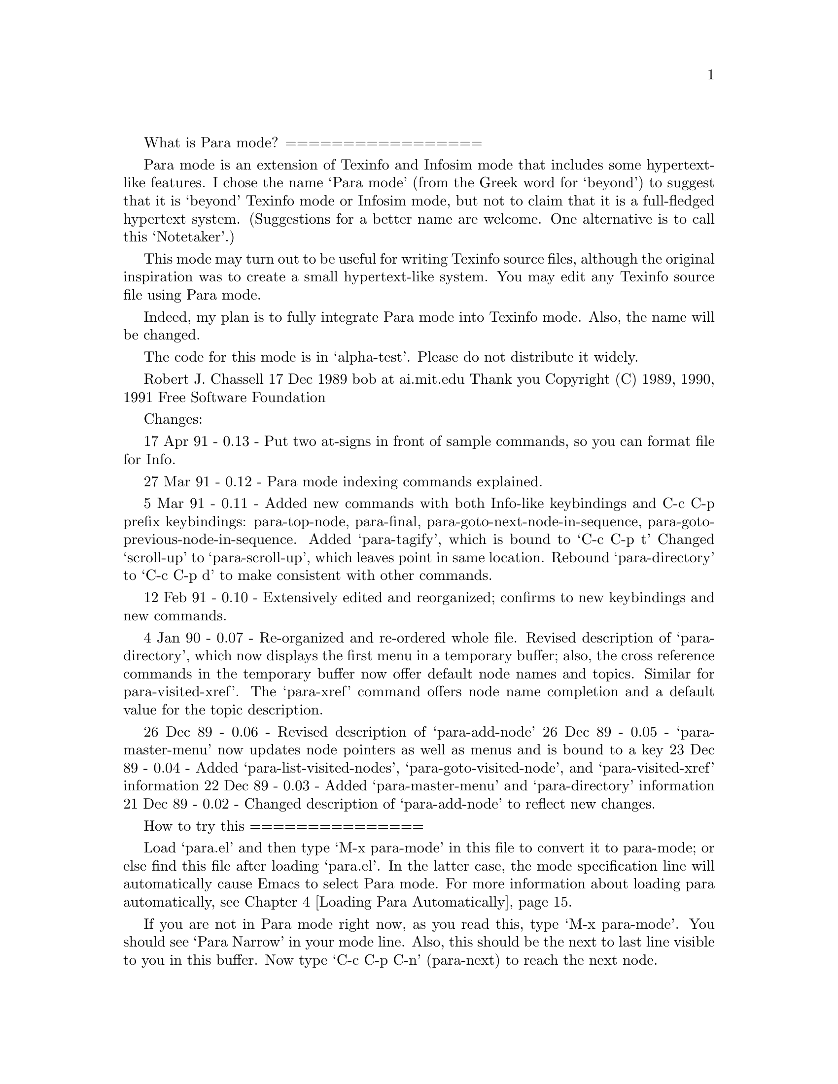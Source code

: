 \input texinfo    @c -*-para-*-
@setfilename para-mode-info
@settitle Para Mode Basics

What is Para mode?
=================

Para mode is an extension of Texinfo and Infosim mode that includes
some hypertext-like features.  I chose the name `Para mode' (from the
Greek word for `beyond') to suggest that it is `beyond' Texinfo mode
or Infosim mode, but not to claim that it is a full-fledged hypertext
system.  (Suggestions for a better name are welcome.  One alternative
is to call this `Notetaker'.)

This mode may turn out to be useful for writing Texinfo source files,
although the original inspiration was to create a small hypertext-like
system.   You may edit any Texinfo source file using Para mode.

Indeed, my plan is to fully integrate Para mode into Texinfo mode.
Also, the name will be changed.

The code for this mode is in `alpha-test'.  Please do not distribute
it widely.

Robert J. Chassell      17 Dec 1989      bob at ai.mit.edu    Thank you
Copyright (C) 1989, 1990, 1991 Free Software Foundation

Changes:

17 Apr 91 - 0.13 - Put two at-signs in front of sample commands, so
                   you can format file for Info.

27 Mar 91 - 0.12 - Para mode indexing commands explained.

 5 Mar 91 - 0.11 - Added new commands with both Info-like keybindings and
                   C-c C-p prefix keybindings: para-top-node,
                   para-final, para-goto-next-node-in-sequence,
                   para-goto-previous-node-in-sequence.
                   Added `para-tagify', which is bound to `C-c C-p t'
                   Changed `scroll-up' to `para-scroll-up', which
                   leaves point in same location.
                   Rebound `para-directory' to `C-c C-p d' to make
                   consistent with other commands.

12 Feb 91 - 0.10 - Extensively edited and reorganized; confirms to new
                   keybindings and new commands.

 4 Jan 90 - 0.07 - Re-organized and re-ordered whole file.  Revised
                   description of `para-directory', which now displays
                   the first menu in a temporary buffer; also, the
                   cross reference commands in the temporary buffer
                   now offer default node names and topics. Similar
                   for para-visited-xref'.  The `para-xref' command
                   offers node name completion and a default value for
                   the topic description.

26 Dec 89 - 0.06 - Revised description of `para-add-node' 
26 Dec 89 - 0.05 - `para-master-menu' now updates node pointers as
                   well as menus and is bound to a key
23 Dec 89 - 0.04 - Added `para-list-visited-nodes',
                   `para-goto-visited-node', and `para-visited-xref'
                   information
22 Dec 89 - 0.03 - Added `para-master-menu' and `para-directory' information
21 Dec 89 - 0.02 - Changed description of `para-add-node' to reflect
                   new changes.

How to try this
===============

Load `para.el' and then type `M-x para-mode' in this file to
convert it to para-mode; or else find this file after loading
`para.el'.  In the latter case, the mode specification line will
automatically cause Emacs to select Para mode.  For more information
about loading para automatically, @pxref{Loading Para, , Loading
Para Automatically}.  

If you are not in Para mode right now, as you read this, type `M-x
para-mode'.  You should see `Para Narrow' in your mode line.  Also, this
should be the next to last line visible to you in this buffer.  Now type
`C-c C-p C-n' (para-next) to reach the next node.

@node Top, Quick Directions, (dir), (dir)

To get here from the top of the file, you typed `C-c C-p C-n'
(para-next), which is the command for going to the next file.

To return to the beginning of the file type `C-c C-p C-b' (para-beginning).

This top node has no `previous' node, but in nodes that do have a
`previous' node, type `C-c C-p C-p' (para-prev) to go to it.

If you are reading this the first time, you will want to select the
first entry on the menu by typing `C-c C-p 1' or else by putting the
cursor in the upper left corner of the window and typing `1'.

(Or you can use the `para-goto-next-node-in-sequence' command.)

Here is the menu:

@menu
* Quick Directions::            Quick Directions
* Para Mode Summary::           Summary of How Para Mode Works
* Para Mode Commands::          Para Mode Commands
* Loading Para::                Loading Para Automatically
* Brief Command Listing::       Brief Command Listing

 --- The Detailed Node Listing ---

Summary of How Para Mode Works

* File Structure::              What a Para Mode File Is

Para Mode Commands

* Prefix Command Conventions::  Keybindings follow a pattern
* Shortcut Commands::           Info-like `Shortcut' Movement Commands
* Movement Commands::           Basic Para Mode Movement Commands
* Other files::                 Movement to Other files
* Create Files and Nodes::      How to create files and add nodes
* Narrowing::                   How to narrow and widen
* Create Menus and Outlines::   How to creating menus and outlines
* Expanding an Outline::        Expanding an Outline
* Indexing::                    Indexing 
* Updating Commands::           Node and Menu Updating Commands
* Tagifying::                   Creating Tags
* Main Menu::                   Using the Main Menu
* Recently Visited Nodes::      Listing Recently Visited Nodes
* References::                  Cross References
@end menu

@node Quick Directions, Para Mode Summary, Top, Top
@chapter Quick Directions

You can move through the file from node to node in strict sequence by
typing `C-c C-p C-[' (para-goto-previous-node-in-sequence) or
`C-c C-p C-]' (para-goto-next-node-in-sequence) 

Also, if your cursor is in the upper left hand corner of the window,
or if the buffer is read-only, you can use the Info mode commands,
which are single keys such as `b' and `n'.  These commands execute
`para-beginning' and `para-next' just as `C-c C-p C-b' and `C-c C-p
C-n' do.  All the movement commands have keybindings.

If your cursor is in the upper left hand corner of the window, or if
the buffer is read-only, you can scroll forward by typing SPC and
scroll backward by typing DEL.  You can combind the SPC scrolling
command and the `]' node movement command to move though the complete
file.

You can select a node listed in a menu by typing `C-c C-p 1', `C-c C-p
2', etc., to go to the first node listed, the second node listed,
etc.; or you can place the cursor over the name of the node, type `C-c
C-p C-m' (para-menu) and then type the menu name (or part of it),
followed by pressing RET.  (The `para-menu' command will even take
you to another file.)

To go to the next node in this file, type `C-c C-p C-n'.

Or, if your cursor is in the upper left hand corner of the window, or
if the buffer is read-only, type `n'.

@node Para Mode Summary, Para Mode Commands, Quick Directions, Top
@chapter Summary of How Para Mode Works

Within Para Mode, it is easy to create new nodes and provide references
for them.  It might be more appropriate to call `Para mode' `Notetaker
mode' except that the latter name is long.

What you do is create a Texinfo source file, using several helpful
commands, and then move around the file using Para mode.

You can use Para mode as a convenient way to write Texinfo source
files or as a hypertext-like system.  In the latter case, you use Para
mode to write `notes'.  The rest of this document is designed for this
use.

Notes are `nodes' in Texinfo.  You reach such nodes either by following
menus to them or by following cross references or by searching through
the file for a regular expression within the node.

Para mode has special commands for writing cross references as well as
for other tasks.  A cross reference look like this: @xref{References,
, Making Cross References}.

Para mode offers commands similar to those in Info mode, even though
the file is in Texinfo format rather than in Info format.  (This is a
feature of Infosim mode from which Para mode derives.)  Using the Info
inspired commands, you can move forward and backward in the Texinfo
file.

Using commands adapted from Texinfo mode, you can create a master menu
of all the nodes in a file.  In the menu, you can use the Emacs search
commands to search for node names or for words mentioned in node names
and thereby easily find a node on a specific topic.

If you wish, after creating your Texinfo file, you may convert it to an
Info file or even print it out as hardcopy; or you may continue to use
Para mode.  (Note that this version of this file is not written to be
run through TeX or converted to Info, although it might be possible to
do that.)

@menu
* File Structure::              What a Para Mode File Is
@end menu

@node File Structure,  , Para Mode Summary, Para Mode Summary
@section What a Para Mode File Is
 
A Para Mode file is a Texinfo file.  Minimally, you need a `top' node
in the file.  The node name `top' must be followed by a comma.  

A top node looks like the following, except that in the source version
of this file, two `@@' are used together, so Emacs does not interpret
this example as a node:

    @@node Top,

Of course, the node should also list the `Next', `Previous' and `Up'
pointers.  Fortunately, you do not have to do this yourself.  If you
use the `C-c C-p a' (para-add-node) command, the pointers and
immediate menu are updated.  And you employ the `C-c C-p m'
(para-make-master-menu) command to update every node pointer and menu
and create a master menu.  @xref{Main Menu, , Using the Main Menu}.

With its next, previous, and up pointers, a top node looks like this:

    @@node Top, Next-node, (dir), (dir)

You may also include a header at the beginning of a Para Mode file.  

You can see the heading at the beginning of this file by typing `C-c
C-p C-b' (para-beginning).  (You can return to this node by typing
`C-c C-p C-l' (para-last).)  Strictly speaking, such a full heading is
not necessary for Para Mode, but it is useful.  The heading is
standard for Texinfo source files.

The `\input texinfo' in the first line is for when you run TeX on the
file. The command tells TeX to use the texinfo.tex macro file.  The
`-*-para-*-' in the first line is a mode specification that causes Emacs
to select Para mode automatically when you load the file.

@node  Para Mode Commands, Loading Para, Para Mode Summary, Top
@chapter Para Mode Commands

The default Para mode keybindings are compatible with Texinfo mode and
all the Texinfo mode keybindings are provided.  For example, you can
use `C-c C-u C-e' (texinfo-every-node-update) to update every node in
a Para mode file.

The prefix keys for the different groups of Texinfo commands are:

    ; TeX commands              prefix key: `C-c C-t'
    ; Elisp formatting commands prefix key: `C-c C-e'
    ; C code commands           prefix key: `C-c C-m'
    ; Updating commands         prefix key: `C-c C-u'
    ; String insertion commands prefix key: `C-c C-c'

The prefix keys for the commands specific to Para mode are:

    Para indexing commands    prefix key: `C-c C-x'
    Para mode general         prefix key: `C-c C-p'

In addition, there are `shortcut' keybindings you can use in certain
circumstances.  @xref{Shortcut Commands}.

@menu
* Prefix Command Conventions::  Keybindings follow a pattern
* Shortcut Commands::           Info-like `Shortcut' Movement Commands
* Movement Commands::           Basic Para Mode Movement Commands
* Other files::                 Movement to Other files
* Create Files and Nodes::      How to create files and add nodes
* Narrowing::                   How to narrow and widen
* Create Menus and Outlines::   How to creating menus and outlines
* Expanding an Outline::        Expanding an Outline
* Indexing::                    Indexing 
* Updating Commands::           Node and Menu Updating Commands
* Tagifying::                   Creating Tags
* Main Menu::                   Using the Main Menu
* Recently Visited Nodes::      Listing Recently Visited Nodes
* References::                  Cross References
@end menu


@node Prefix Command Conventions, Shortcut Commands, Para Mode Commands, Para Mode Commands
@section Prefix Command Conventions

Two forms of Para mode command use the `C-c C-p' prefix:

  * movement commands similar to those you use in Info:
    type the Para mode general prefix key followed by a control key,
    for example, `C-c C-p C-n' (para-next)

  * insertion and listing commands:
    type the Para mode general prefix key followed by a letter, 
    for example, `C-c C-p a' (para-add-node)

(The keybinding for `C-c C-p n' (para-narrow-to-node) is the
exception to this rule.)


@node Shortcut Commands, Movement Commands, Prefix Command Conventions, Para Mode Commands
@section Info-like `Shortcut' Movement Commands

When point is at the upper left of the window or the buffer is
read-only, you can use the Info commands as is, `n' for next, `p' for
previous, and so on.  But when point is elsewhere, the key strokes
merely insert themselves as you would expect (so you can edit the
file) and you have to use commands with a control prefix, as in `C-c
C-p C-n' (para-next).

The commands are:

     1        para-menu-1            go to the node of the first menu 
     2                                 item, etc.
     ...

     b        para-beginning         go to the very beginning of the file
     <        para-top-node          go to the top node
     >        para-final

     d        para-directory         display the first menu from the file
                                       in a special buffer.
     f        para-follow            follow a cross reference
     g        para-goto-node         go to the named node
     l        para-last              go to the last node you visited
     m        para-menu              select a menu item
     n        para-next              go to the next node
     p        para-prev              go to the previous node
     [        para-goto-previous-node-in-sequence   
     ]        para-goto-next-node-in-sequence

     q        para-quit              switches you to Texinfo mode.
     s        para-search            regular expression search through file
     u        para-up                go to the up node

     SPC      para-scroll-up         scroll the text upwards
     DEL      para-scroll-down       scroll the text downwards

@node Movement Commands, Other files, Shortcut Commands, Para Mode Commands
@section Basic Para Mode Movement Commands

You can move through a Para mode file using the regular Emacs commands
if you widen the buffer with the `C-x w' (widen) command.  Also, you
can move from one to the next or previous node in strict sequence,
regardless of the next or previous node's hierarchical level, by
typing `C-u C-c C-p C-n' or `C-u C-c C-p C-p' (`para-next' or
`para-prev' with a prefix argument) or by using the `C-c C-p C-[' and
`C-c C-p C-]' commands.  Otherwise, the movement commands work as they
do in Info.

Here is a list of the Para mode movement commands:

* Quit:

C-c C-p C-q         para-quit           switches you to Texinfo mode.
                                           
* Move:

C-c C-p C-n         para-next           go to the next or previous node;
C-c C-p C-p         para-prev           with prefix arg, go to next
                                        node in strict sequence

C-c C-p C-[         para-goto-previous-node-in-sequence
C-c C-p C-]         para-goto-next-node-in-sequence
                                        go to next or previous node
                                            in strict sequence

C-c C-p C-u         para-up             go to the up node
C-c C-p C-l         para-last           go to the last node you visited

C-c C-p C-b         para-beginning      go to the beginning of the file
C-c C-p C-<         para-top-node       go to the top node
C-c C-p C->         para-final   go to the end of the file

C-c C-p C-g         para-goto-node       go to the named node

C-c C-p C-f         para-follow         follow a cross reference, even to
                                            another file

* Goto menu items:

C-c C-p C-m         para-menu           select a menu item
                                            (commands with the same
                                            keybinding work in the special
                                            buffers listing nodes)

C-c C-p 1           para-menu-1         go to the node of the first menu 
                                            item, etc.
C-c C-p 2           para-menu-2
C-c C-p 3           para-menu-3
C-c C-p 4           para-menu-4  
C-c C-p 5           para-menu-5

* Make directories---rather like tables of contents:


C-c C-p d           para-list-directory     
                                        display the first menu from the file
                                            in a special buffer.
                                        Use `m' or `C-c C-p C-m' in
                                            buffer to go to menu item.

C-c C-p l           para-list-visited-nodes 
                                        display the most recently visited 
                                            nodes in a special buffer
                                        use `m' or `C-c C-p C-m' in
                                            buffer to go to menu item.

* Search:

C-c C-p C-s         para-search         regular expression search 
                                            through file from point

* Don't forget:

C-g                 keyboard-quit       the standard Emacs key to
                                            cancel a command or
                                            escape a problem

@node Other files, Create Files and Nodes, Movement Commands, Para Mode Commands
@section Movement to Other files

The `para-menu' and `para-follow' commands not only take you to nodes
in the current buffer, but also find other files.  Files must be
located in the current directory, or else their names must be spelled
out completely.  

Referenced files should be Texinfo mode or Para mode files; other
kinds of file will be found, but Emacs will signal an error, that no
node is found.

The `para-menu' and `para-follow' commands act on the other file as if
it were a Para mode file.

In a menu, an entry for another file has to possess either of the two
following formats:

* item:(filename).             description.
* item:(filename)nodename.     description.

(The `description' is optional.)

The file name must either be to a file in the current directory or a
full, absolute pathname. Para mode finds the file and attempts to
visit it in Para mode.

In a cross reference, the format must follow the format used in
Texinfo, with one difference: instead of providing the Info file name,
provide the Texinfo file name, including the absolute path name, as in
this example:

    @xref{Cross References, , Making Cross References,
    /u/texinfo2/texinfo2.texi, The Texinfo Manual}, for details.

As with the `para-menu' command, `para-follow' finds the file and
attempts to visit it in Para mode.

    Note: it would be desireable to enhance Para mode to select
    automatically the mode for a visited file according to the type of
    file; this would make it possible to make references to Info
    files.

@node Create Files and Nodes, Narrowing, Other files, Para Mode Commands
@section  How to Create Files and Add Nodes

By convention,the keybindings for the Para mode creation commands
consist of the Para mode prefix followed by a letter.

Para Mode has two fundamental creation commands: one for creating a
Para mode file, and the other for creating nodes within the file.

C-c C-p f       para-make-file      create a Para mode file

C-c C-p a       para-add-node       create a node

Use `para-make-file' to create a Para mode file.
If you are not visiting a buffer in Para mode mode type:

    M-x para-make-file

If you are visiting a buffer in Para mode mode type:

    C-c C-p f

Emacs will prompt you for the filename and for the hardcopy title.  To
make the Info file name, `.info' is appended to the filename.  You may
wish to edit this by hand.  If the file already exists, an error is
signaled.

Of course, you may edit any Texinfo source file using Para mode.  Just
type `M-x para-mode' while visiting a buffer in Texinfo mode.

When you are visiting a file in Para Mode, you may create menus and
nodes within it using the `C-c C-p a' (para-add-node) command.

As an exercise, you may create a new Para mode file called `foo' by
typing `C-c C-p f' (para-make-file) and then `foo' when prompted.

To create a node, type:

    C-c C-p a

If the new node is at the same or lower hierarchical level as the
preceding node, the `C-c C-p a' (para-add-node) command creates new
node and section headers and inserts them at point.

But if the new node is at a higher hierarchical level, the command
inserts the new node and section headers just before next node at the
same level of the new node.  

Usually, you type `C-c C-p a' without a prefix argument.  In this
case, the new node is the same type as the preceding node and the new
headers are inserted at point.  You are prompted for the node name and
title.

However, if you type a prefix argument before typing `C-c C-p a',
Emacs will prompt you for the type (that is, for the hierarchical
level) of the node.  This command looks like this:

    C-u C-c C-p a

In this case, the default type is one level lower than the preceding
node (unless the previous node is already at the lowest level).

In addition, the `C-c C-p a' (para-add-node) command updates pointers
in the relevant previous and next node lines and updates the appropriate
menu (but not the master menu, unless the added node is a chapter).

After you have created a node, you may type within it.


@node Narrowing, Create Menus and Outlines, Create Files and Nodes, Para Mode Commands
@section How to Narrow and Widen

After your have created a new node, you may want to narrow to it; and
you may want to widen the file.  The commands are:

C-c C-p n       para-narrow-to-node
                narrow the region so you have access only to the current node

C-x w           widen
                remove restrictions from current buffer, allowing full
                    text to be seen and edited

(The `widen' command is the standard Emacs command; the default
keybinding for `para-narrow-to-node' is the exception to the rule that
letters are for creation or insertion commands.)

If you remove restrictions from current buffer, you may still use one of
the Info movement commands, but if you do, the buffer will automatically
become narrowed.

@node Create Menus and Outlines, Expanding an Outline, Narrowing, Para Mode Commands
@section How to Create Menus and Outlines

Inside a node you can create a template for a menu and position point
within it with the `C-c C-p i' (para-insert-menu) command.  You can
type your entries in the menu.  Then you can create nodes for each
entry.  Each node uses the node name for the entry and uses the text
from the description for the section title.  This way you can use the
menu as an outline and then expand on the outline in each node.

This provides an alternative method for writing Para documents than
the method that uses the node and menu updating commands for creating
or updating node pointers and menus.  The one method is a `top down'
writing technique; the other is a `bottom up' technique.  Or you can
combine the two techniques.

C-c C-p i       para-insert-menu
                insert a Texinfo menu template and position point in it

C-c C-p e       para-menu-explode
                create new node and section headers at the end of the
                current node, using the existing menu for the names of
                the nodes and for the titles for the sections

For more information about `para-menu-explode', see @ref{Expanding an
Outline}.

@node Expanding an Outline, Indexing, Create Menus and Outlines, Para Mode Commands
@section Expanding an Outline

You can write menus in Para mode and then use the `C-c C-p e'
(para-menu-explode) to create new node and section headers at the
end of the current node, one for each entry in the menu.

Each node name is the same as in the menu, and the section title
following the node is the same as the descriptive string for the menu
entry.

The command is:

    C-c C-p e           para-menu-explode

The section titles are automatically inserted one hierarchical level
lower than the node preceding the menu.

If you want to create chapters following a menu written after a `Top'
node, write an `@@top' command after the `Top' node line, like this

    @@node Top
    @@top

(except that in the source version of this file, two `@@' are used
together, so Emacs does not interpret the example as a node.)

The `@@top' command is a command that produces results like
`@@unnumbered' in Texinfo mode but is understood by
`para-menu-explode' to indicate the top node.

@node Indexing, Updating Commands, Expanding an Outline, Para Mode Commands
@section Indexing

You can insert index entries in a Para mode file and use these to
create indices similar to those in Info.  You can use the regular
Para mode menu command to go to nodes listed in the index.

The indexing commands use `C-c C-x' as the prefix key.

Para mode has six index entries commands, one for each of the
predefined index types:

    C-c C-x c       para-index-concept
    C-c C-x f       para-index-function
    C-c C-x k       para-index-keystroke
    C-c C-x p       para-index-program
    C-c C-x t       para-index-datatype
    C-c C-x v       para-index-variable

The `para-insert-index' command causes @@printindex to insert the
appropriate index menu in the Para mode file just after each
@@printindex command.  (The index menu is inserted between @@ignore
and @@end ignore so you can safely format the file for TeX or Info if
you wish.

    C-c C-x x       para-insert-index 

To insert an index entry at the end of the paragraph type `C-c C-x'
and then a key corrsponding to the type of index entry you wish to
make, `f' for function index, `c' for concept index, etc.  For
example, you would type the following to make an entry in the index of
variables:

    C-c C-x v

An indexing commands attempts to offer you a default entry, based on
the characteristics of the text following point.

Also, the indexing functions insert index entries after moving point
forward one paragraph.  Usually, this is just what you want.  But if
not, you can type `C-u' first and then the command will insert the
entry at point, but in this case it will not offer you a default,
either.

A `C-c C-x f' (para-index-function) command offers the first symbol
following point within paragraph that is enclosed by the braces of
@@code command.  

A `C-c C-x v' (para-index-variable), `C-c C-x p' (para-index-program),
or `C-c C-x t' (para-index-datatype) command works similarly to
`para-index-function'.

A `C-c C-x c' (para-index-concept) command offers you the word
following point as the default; with a numeric prefix arg, the command
offers you that many words following point as default.  However, with a
prefix arg that is not a numeric prefix arg, the command does not
offer a default and inserts the entry at point.

A `C-c C-x k' (para-index-keystroke) command offers a default that
depends on where point is located:

    1. If point is at beginning of an @@item or @@itemx line,
       `para-index-keystroke' offers rest of that line as default.

    2. Else, `para-index-keystroke' offers the first symbol following
       point within the paragraph that is enclosed by the braces of a
       @@kbd command.

As with the other commands, with a prefix arg, `para-index-keystroke'
the command does not offer a default, but insert the entry at point
instead of at the end of the paragraph.


@node Updating Commands, Tagifying, Indexing, Para Mode Commands
@section Node and Menu Updating Commands

Use the `C-c C-p m' (para-make-master-menu) command to create and
update all the node pointers and menus, and to create a master menu
for the Texinfo file.

    C-c C-p m           para-make-master-menu

The `para-make-master-menu' command is very useful.  Use it to
make a master reference for all your notes.  The command creates an
extended menu located after the top node.  (The file must have a top
node.)  

In interactive use:

    1. With no prefix arg, make a regular master menu, first removing
       detailed part of pre-existing master menu, if there is one.

    2. With prefix arg, first update all existing nodes and menus
       (incorporating descriptions from pre-existing menus), first
       removing detailed part of pre-existing master menu, if there is
       one.  The command is:

           C-u C-c C-p m

    3. With numeric prefix arg, insert an indented master menu.  All
       the nodes are in sequence.  The command is:

           C-u 7 C-c C-p m

    4. With negative numeric prefix arg, first update all existing
       nodes and menus (incorporating descriptions from pre-existing
       menus).  First remove detailed part of pre-existing master
       menu, if there is one, then insert an indented master menu.
       The command is:

           C-u -7 C-c C-p m

The `para-make-master-menu' command constructs a master menu that that
follows the top node and includes every entry from every other menu.
On a large file, the whole process may take quite awhile.  

The command replaces any existing master menu, first removing the
detailed part of an already existing master.  (This action depends on
the pre-exisitng master menu using the standard
`texinfo-master-menu-header'.)

A regular master menu has the following format, which is adapted from the
recommendation in the Texinfo Manual:

   * The first part contains the major nodes in the Texinfo file: the
     nodes for the chapters, chapter-like sections, and the major
     appendices.  This includes the indices, so long as they are in
     chapter-like sections, such as unnumbered sections.

   * The second and subsequent parts contain a listing of the other,
     lower level menus, in order.  This way, an inquirer can go
     directly to a particular node if he or she is searching for
     specific information.

Each of the menus in the detailed node listing is introduced by the
title of the section containing the menu.

An indented master menu consists of all the menu entries in the
buffer, in sequence, with lower level menus indented according to
their hierarchical level.  

    NOTE: In Para mode, the menu commands work with indented menus.
    However, they do not work with indented menus in Info.  Do not
    construct an indented menu for a Para mode file that you plan to
    convert to Info.

Here is a sample indented menu:

* Context::                     The basis of the discussion
  * Locating Info::               Locating information in large stores
  * Locating Interface::          Need for a good user interface
    * Inferior Processes::          Running processes inside of Emacs
  * Notetaking Tool::             Taking random notes
    * Enhancements::                What to do next
  * Semi-structured Notes::       Organizing as best you can
  * Lost in Hyperspace::          Where is that note?

Indented menus make it easy to see the structure of a file with fewer
than 15 or 20 nodes.  However, the standard Texinfo master menu format
provides a clearer outline of a document with many nodes.

The master menu is the first menu in a file and is the menu for which the
`C-c C-p d' (para-directory) creates its special buffer.

Two other sometimes useful commands are:

C-c C-u C-e     texinfo-every-node-update
                update every next, previous and up pointer in the file

C-c C-u C-a     texinfo-all-menus-update
                create as needed and to update every menu in the file

You are most likely to use these two commands when you rearrange a
file by moving nodes around.  Generally, this is rare.  Also, the
`para-make-master-menu' command automatically runs both these commands
whenever it is executed.  Widen the file before using either of these
two commands.

The `texinfo-all-menus-update' command preserves pre-existing
description lines.

@node Tagifying, Main Menu, Updating Commands, Para Mode Commands
@section Creating A Tag Table

Large files slow the Para mode movement commands.  Typing `C-c C-p t'
(para-tagify) creates a tag table at the end of the Para mode file
that similar to the tag table used in Info.  This table lists the
locations of every node.  The various movment commands first look for
a tag table and use the information in it if it is there.  (A tag
table is optional.)  The tag table does not have to be
up-to-date---the movement commands go to the location specified by the
tag table and search in every widening circles around that location
for the desired node.  And if you have a node that is not yet listed
in the tag table, the movement commands will still find it, but take
longer.

C-c C-p t       para-tagify
                create tag table at the end of the Para mode file

The tag table is enclosed in @@ignore and @@end ignore commands so that
you can format the Para mode file without trouble.

@node Main Menu, Recently Visited Nodes, Tagifying, Para Mode Commands
@section Using the Main Menu

The `C-c C-p d' (para-directory) command displays the first menu in the
Para mode file in a temporary buffer called the `*Main Menu*' buffer.
Usually, the first menu is the master menu.

C-c C-p d       para-directory
                display the first menu in a special buffer

The `*Main Menu*' buffer has keybindings that are similar
to the commands in the Para mode buffer; you can type just the single
letter or the longer version of the command using control keys.

Use `C-n',`n', or SPC for `next-line' and `C-p', `p', or DEL for
`previous-line'.  Use `q' to bury the `*Main Menu*' buffer.

Here are the goto and reference commands:

m
C-c C-p C-m     para-main-menu-goto-node
                goto the node whose name is under the cursor.
                (parallel to `para-menu')
r
C-c C-p r       para-main-menu-buffer-xref
                (based on `para-xref')

The `m' and `C-c C-p C-m' commands are bound to `para-main-menu-goto-node',
which will jump you to the prompted for node in the Para Mode file.
The default node is the node whose name is under the cursor; or you
can type a node name (or just the beginning of one).  This command is
similar to `para-menu', which has the same keybinding in Para mode.

Also, in the `*Main Menu*' buffer, `r' and `C-c C-p r' are bound to
`para-main-menu-buffer-xref', which inserts a Texinfo cross reference
in the associated Para mode file at the current position of point in
the Para mode file.  When you type `r' or `C-c C-c C-r', you are
offered the name of the node under the cursor as the default.  This
saves your having to type the name.  This command is similar to
`para-xref', which has the same keybinding in the Para mode file,
except that this version of the command offers you default values
depending on which node name the cursor is over.  @xref{References, ,
Making Cross References}.

The `para-main-menu-buffer-xref' command takes an optional argument
(prefix, if interactive, meaning you type `C-u C-c C-c C-r'.)  When you
execute the command with the optional argument, Emacs will prompt you
for a topic description as well as for the node name.  

The `para-main-menu-buffer-xref' command makes it easier to insert
cross references, expecially when you cannot readily remember the node
names.

@node Recently Visited Nodes, References, Main Menu, Para Mode Commands
@section Listing Recently Visited Nodes

The `para-list-visited-nodes' command displays a list of the nodes you
have visited in the Para mode file, most recent first.  Thus, it is
similar to the `para-directory' command, except this command lists
only those nodes you have visisted.  The nodes are displayed in a
temporary buffer called the `*Recently Visited Nodes*' buffer.

To make the list, type:

C-c C-p l       para-list-visited-nodes

The `*Recently Visited Nodes*' buffer has keybindings just like those
in the `*Main Menu*' buffer.   

Use `C-n',`n', or SPC for `next-line' and `C-p', `p', or DEL for
`previous-line'.  Use `q' to bury the `*Main Menu*' buffer.

Here are the goto and reference commands:

m
C-c C-p C-m     para-goto-visited-node  (parallel to `para-menu')

r
C-c C-p r       para-visited-xref       (based on `para-xref')

The two commands are similar to the commands in the Para mode buffer.

The `para-goto-visited-node' command carries you to a node in the Para
Mode file.  It is like the `para-menu' command.  In the `*Recently
Visited Nodes*' buffer, the `para-goto-visited-node' command offers
you the name of the node under the cursor as a default, so you can use
the list as a menu.  If the default name is what you want, just type
RET; otherwise type the node name you wish.  If you type just the
beginning of the node name (in either upper or lower case) and then
press TAB, Emacs will attempt to complete the name of the node,
thereby saving keystrokes.  But you can do this only for the node
names in the list.

The `para-visited-xref' command inserts a cross reference in the current
Para mode buffer at point in that buffer.  You are prompted for a node
name and offered, as a default, the name of the node under the cursor in
the `*Recently Visited Nodes*' buffer.  Completion is offered for other
node names, but only for node names listed in the `*Recently Visited
Nodes*' buffer.

The `para-visited-xref' command takes an optional argument (prefix, if
interactive).  When you execute the command with the optional
argument, Emacs will prompt you for a topic description as well as for
the node name.

The `para-visited-xref' command makes it easier to insert cross
references, expecially when you cannot readily remember the node names.

@node References,  , Recently Visited Nodes, Para Mode Commands
@section Cross References

You can create cross references using the `*Main Menu*' buffer or
recently visited nodes buffer; or you can create cross references in
the Para buffer itself.  Similarly, you can visit cross references.

The two commands are:

C-c C-p r           para-xref               create a cross reference

f
C-c C-p C-f         para-follow             go to a cross referenced
                                                node, even in another file

(In the Para mode buffer itself, you cannot use the `r' command for
`para-xref' since point must be located at the spot you want to insert
the reference.  However, you can use the `f' command, as usual.)

To create a cross reference, type the  `C-c C-p r' (para-xref) command.

The `para-xref' command inserts a standard Texinfo `xref' cross
reference into the source file, and inserts a period after it.  The
command offers name completion, that is, if you type the beginning of
the node name, and then type TAB, Emacs will provide the rest of the
name.  This is very helpful if you are not sure of the name; and it
saves typing.  

(NOTE: Completion only works if the node name is listed in the `*Main
Menu*' buffer by the `para-directory' command.  Type `C-c C-p d'
(para-directory) to list the main menu.  If necessary, type `C-c C-p
m' (para-master-menu) to create the detailed master menu for `C-c C-p
d' to list. @xref{Main Menu, , Using the Main Menu}.)

With a prefix, the `para-xref' command inserts the topic description
in the reference as well as the node name.  The command looks like
this:

    C-u C-c C-p r

When it can, the function offers the description line for the node in
the main menu as the default for the topic description.

For example, here is a reference to the chapter summarizing how Para
mode works.   @xref{Para Mode Summary, , Summary of How Para Mode Works}.

(The same keystrokes, `C-c C-p r', may be used inside both the `*Main
Menu*' buffer and the `*Recently Visited Nodes*' buffer; in those
buffers, the keys are bound to special versions of the command which
offer you the node name on which the cursor is placed.  
@xref{Recently Visited Nodes, , Listing Recently Visited Nodes}, and 
@pxref{Main Menu, , Using the Main Menu}.)

To follow a reference, use the `f' or `C-c C-p C-f' (para-follow) command.

The `para-follow' command will automatically bring you to the
referenced node if the node you are in has only one cross reference
within it.  If the node you are within has two or more cross references,
the command will prompt you for the node name.  If you type just a part
of the node name (in either upper or lower case) and then press TAB,
Emacs will attempt to complete the name of the node, thereby saving
keystrokes.

@node Loading Para, Brief Command Listing, Para Mode Commands, Top
@chapter Loading Para Automatically

You must load Para mode before using it.  In particular, you must have
alreaded loaded `para.el' before loading a file with a Para mode
specification; otherwise, Emacs signals an error saying `void function:
para-mode'.

You may load `para.el' manually or automatically.  To load it
manually, find the file and then evaluate the buffer with the `M-x
`eval-current-buffer' command; or else type `M-x load-file' and then
type the pathname for `para.el' when prompted.  

To load `para.el' automatically, you could put either of the following
in your `.emacs' file:

(load "para")

or

(autoload 'para-mode "para"
  "Hypertext-like extension of Texinfo.
Provides editing and Info-like movement commands for Texinfo files."
t nil)

Be sure that `para.el' or `para.elc' is in your load path.

    NOTE: The standard Emacs 18 distribution loads version 1 Texinfo
    files.  You need to place version 2 Texinfo files in the load path
    in such a manner that the load commands will load the version 2
    Texinfo files and override the version 1 Texinfo files.

In your `.emacs' file, you might set your load path in a manner
similar to the following example: 

  (setq load-path '(nil "/u/texinfo2" "/u/para" "/usr/local/lib/emacs/lisp")

(If the first element of path is nil, it signifies the current
directory.)

(You may want to byte-compile `para.el'.)

The autoload function is usually preferred to the straight use of
load, since autoload will load a file only when you need it.

If you either load or autoload Para mode, a file with `-*-para-*-' on
the first line of the file will start out in Para mode.

You may also place the following autoload command in your `.emacs' file:

(autoload 'para-make-file "para"
  "Create a Para Mode file and insert its header." t nil)

This command will load Para if you are creating a Para Mode file.

Finally, you might want to add the following autoload command:

(autoload 'para-add-node "para"
  "Add a node to a Para mode file." t nil)

@node Brief Command Listing,  , Loading Para, Top
@appendix Brief Command Listing

Here is a brief listing of the commands in Para Mode:

    C-c C-p f       para-make-file
    C-c C-p C-q     para-quit

    C-c C-p a       para-add-node
    C-c C-p i       para-insert-menu
    C-c C-p e       para-menu-explode
    C-c C-p n       para-narrow-to-node

    C-c C-p m       para-make-master-menu
    C-c C-p t       para-tagify

Directory listing and related movement commands

    C-c C-p d       para-directory
    C-c C-p l       para-list-visited-nodes

    C-c C-p C-m     para-main-menu-goto-node        (these commands parallel
    C-c C-p C-m     para-goto-visited-node           each other in 
    C-c C-p C-m     para-menu                        different buffers)

Other movement commands

    C-c C-p C-b     para-beginning
    C-c C-p C-<     para-top-node
    C-c C-p C->     para-final

    C-c C-p C-u     para-up
    C-c C-p C-p     para-prev
    C-c C-p C-n     para-next
    C-c C-p C-[     para-goto-previous-node-in-sequence
    C-c C-p C-]     para-goto-next-node-in-sequence

    C-c C-p RET     para-menu        (i.e., key chord is `C-p C-c C-m')
    C-c C-p C-l     para-last
    C-c C-p C-g     para-goto-node
    C-c C-p C-f     para-follow

    C-c C-p 1       para-menu-1      go to the node of the first menu 
                                        item, etc., up to `9'

    C-c C-p C-s     para-search

Cross reference creation commands

    C-c C-p r       para-main-menu-buffer-xref      (these commands parallel
    C-c C-p r       para-visited-xref                each other in 
    C-c C-p r       para-xref                        different buffers)

Indexing commands

    C-c C-x c       para-index-concept             
    C-c C-x f       para-index-function            
    C-c C-x k       para-index-keystroke
    C-c C-x p       para-index-program
    C-c C-x t       para-index-datatype
    C-c C-x v       para-index-variable

    C-c C-x x       para-insert-index              (cause @@printindex
                                                    to insert indices)

Texinfo updating commands  (other Texinfo commands work also) 

    C-c C-u C-e     texinfo-every-node-update
    C-c C-u C-a     texinfo-all-menus-update

When point is at the upper left of the window or the buffer is
read-only, you can use the Info commands as is, `n' for next, `p' for
previous, and so on.

Also, in this circumstance you can type the number `1' or `2', up to
`9' go to the node of the first menu item, etc.

Don't forget:

C-g                 keyboard-quit       the standard Emacs key to
                                            cancel a command or
                                            escape a problem

@c Indicate the end of the texinfo file, for TeX:
@bye
